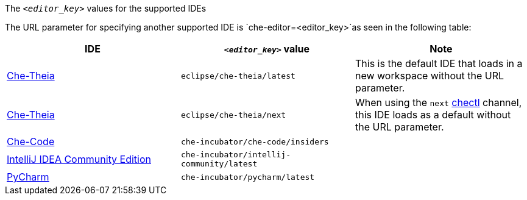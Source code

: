 .The `__<editor_key>__` values for the supported IDEs 

The URL parameter for specifying another supported IDE is `che-editor=<editor_key>`as seen in the following table:

|===
| IDE | `__<editor_key>__` value | Note


| link:https://github.com/eclipse-che/che-theia[Che-Theia]
| `eclipse/che-theia/latest`
| This is the default IDE that loads in a new workspace without the URL parameter.

| link:https://github.com/eclipse-che/che-theia[Che-Theia]
| `eclipse/che-theia/next`
| When using the `next` link:https://github.com/che-incubator/chectl/[chectl] channel, this IDE loads as a default without the URL parameter.

| link:https://github.com/che-incubator/che-code[Che-Code]
| `che-incubator/che-code/insiders`
|

| link:https://www.jetbrains.com/help/idea/discover-intellij-idea.html[IntelliJ IDEA Community Edition]
| `che-incubator/intellij-community/latest`
|

| link:https://www.jetbrains.com/help/pycharm/quick-start-guide.html[PyCharm]
| `che-incubator/pycharm/latest`
|

|===
